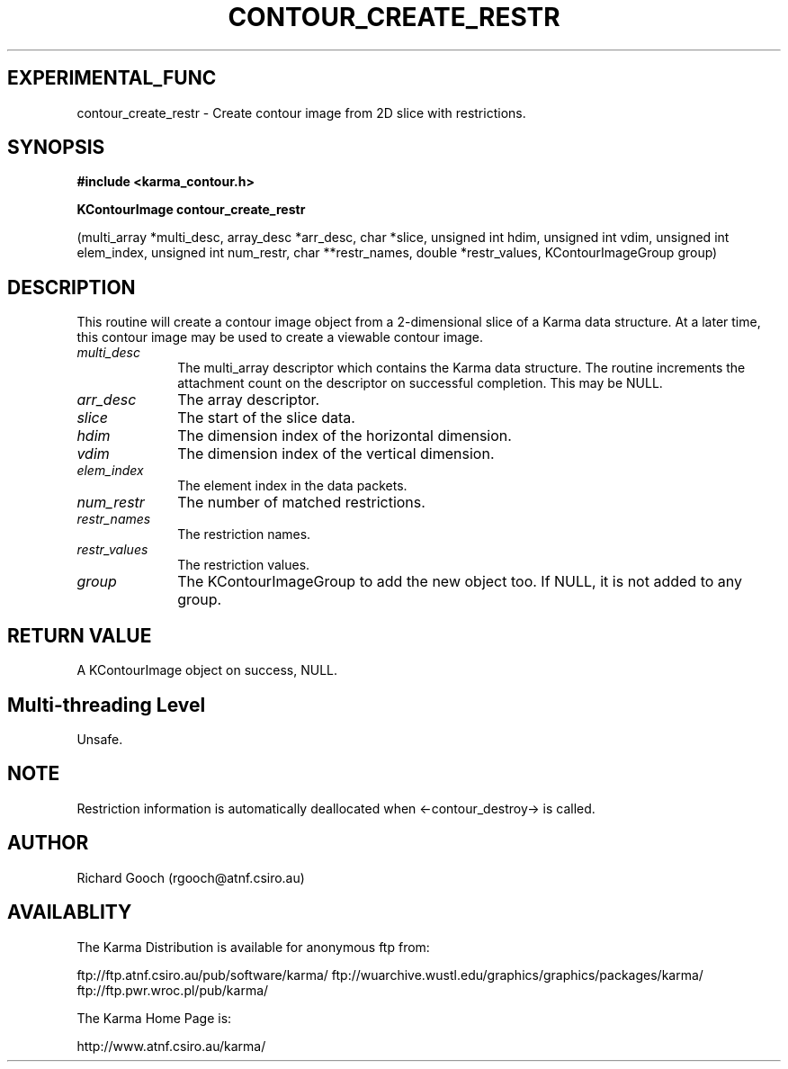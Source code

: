 .TH CONTOUR_CREATE_RESTR 3 "13 Nov 2005" "Karma Distribution"
.SH EXPERIMENTAL_FUNC
contour_create_restr \- Create contour image from 2D slice with restrictions.
.SH SYNOPSIS
.B #include <karma_contour.h>
.sp
.B KContourImage contour_create_restr
.sp
(multi_array *multi_desc,
array_desc *arr_desc, char *slice,
unsigned int hdim, unsigned int vdim,
unsigned int elem_index,
unsigned int num_restr,
char **restr_names, double *restr_values,
KContourImageGroup group)
.SH DESCRIPTION
This routine will create a contour image object from a
2-dimensional slice of a Karma data structure. At a later time, this
contour image may be used to create a viewable contour image.
.IP \fImulti_desc\fP 1i
The  multi_array  descriptor which contains the Karma data
structure. The routine increments the attachment count on the descriptor
on successful completion. This may be NULL.
.IP \fIarr_desc\fP 1i
The array descriptor.
.IP \fIslice\fP 1i
The start of the slice data.
.IP \fIhdim\fP 1i
The dimension index of the horizontal dimension.
.IP \fIvdim\fP 1i
The dimension index of the vertical dimension.
.IP \fIelem_index\fP 1i
The element index in the data packets.
.IP \fInum_restr\fP 1i
The number of matched restrictions.
.IP \fIrestr_names\fP 1i
The restriction names.
.IP \fIrestr_values\fP 1i
The restriction values.
.IP \fIgroup\fP 1i
The KContourImageGroup to add the new object too. If NULL, it is
not added to any group.
.SH RETURN VALUE
A KContourImage object on success, NULL.
.SH Multi-threading Level
Unsafe.
.SH NOTE
Restriction information is automatically deallocated when
<-contour_destroy-> is called.
.sp
.SH AUTHOR
Richard Gooch (rgooch@atnf.csiro.au)
.SH AVAILABLITY
The Karma Distribution is available for anonymous ftp from:

ftp://ftp.atnf.csiro.au/pub/software/karma/
ftp://wuarchive.wustl.edu/graphics/graphics/packages/karma/
ftp://ftp.pwr.wroc.pl/pub/karma/

The Karma Home Page is:

http://www.atnf.csiro.au/karma/
